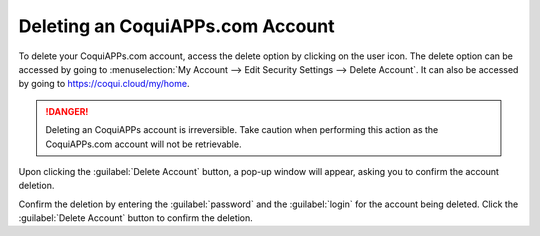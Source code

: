 ============================
Deleting an CoquiAPPs.com Account
============================

To delete your CoquiAPPs.com account, access the delete option by clicking on the user icon. The delete
option can be accessed by going to :menuselection:`My Account --> Edit Security Settings --> Delete
Account`. It can also be accessed by going to https://coqui.cloud/my/home.

.. danger::
   Deleting an CoquiAPPs account is irreversible. Take caution when performing this action as the
   CoquiAPPs.com account will not be retrievable.

Upon clicking the :guilabel:`Delete Account` button, a pop-up window will appear, asking you to
confirm the account deletion.

.. image:: delete_account/delete-account.png
   :align: center
   :alt: Clicking on the Delete Account button will populate a window verifying the change.

Confirm the deletion by entering the :guilabel:`password` and the :guilabel:`login` for the account
being deleted. Click the :guilabel:`Delete Account` button to confirm the deletion.
